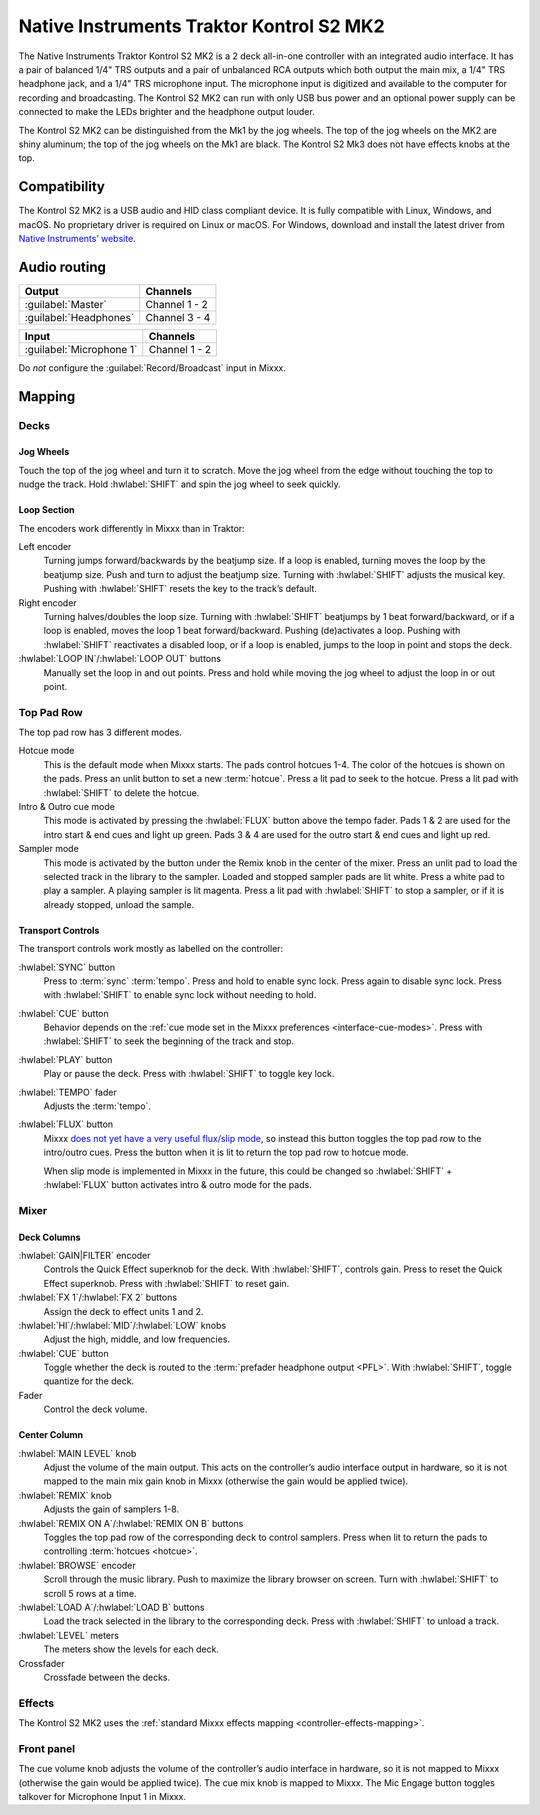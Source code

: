 Native Instruments Traktor Kontrol S2 MK2
=========================================

The Native Instruments Traktor Kontrol S2 MK2 is a 2 deck all-in-one
controller with an integrated audio interface. It has a pair of balanced
1/4" TRS outputs and a pair of unbalanced RCA outputs which both output
the main mix, a 1/4" TRS headphone jack, and a 1/4" TRS microphone
input. The microphone input is digitized and available to the computer
for recording and broadcasting. The Kontrol S2 MK2 can run with only USB
bus power and an optional power supply can be connected to make the LEDs
brighter and the headphone output louder.

The Kontrol S2 MK2 can be distinguished from the Mk1 by the jog wheels.
The top of the jog wheels on the MK2 are shiny aluminum; the top of the
jog wheels on the Mk1 are black. The Kontrol S2 Mk3 does not have
effects knobs at the top.

.. versionadded:: 2.3

Compatibility
-------------

The Kontrol S2 MK2 is a USB audio and HID class compliant device. It is
fully compatible with Linux, Windows, and macOS. No proprietary driver
is required on Linux or macOS. For Windows, download and install the
latest driver from `Native Instruments’
website <https://www.native-instruments.com/en/support/downloads/drivers-other-files/>`__.

Audio routing
-------------

========================  =======================
Output                    Channels
========================  =======================
:guilabel:`Master`        Channel 1 - 2
:guilabel:`Headphones`    Channel 3 - 4
========================  =======================

========================  =======================
Input                     Channels
========================  =======================
:guilabel:`Microphone 1`  Channel 1 - 2
========================  =======================

Do *not* configure the :guilabel:`Record/Broadcast` input in Mixxx.

Mapping
-------

Decks
~~~~~

Jog Wheels
^^^^^^^^^^

Touch the top of the jog wheel and turn it to scratch. Move the jog
wheel from the edge without touching the top to nudge the track. Hold
:hwlabel:`SHIFT` and spin the jog wheel to seek quickly.

Loop Section
^^^^^^^^^^^^

The encoders work differently in Mixxx than in Traktor:

Left encoder
    Turning jumps forward/backwards by the beatjump size.
    If a loop is enabled, turning moves the loop by the beatjump size.
    Push and turn to adjust the beatjump size.
    Turning with :hwlabel:`SHIFT` adjusts the musical key.
    Pushing with :hwlabel:`SHIFT` resets the key to the track’s default.
Right encoder
    Turning halves/doubles the loop size.
    Turning with :hwlabel:`SHIFT` beatjumps by 1 beat forward/backward, or if a loop is enabled, moves the loop 1 beat forward/backward.
    Pushing (de)activates a loop. Pushing with :hwlabel:`SHIFT` reactivates a disabled loop, or if a loop is enabled, jumps to the loop in point and stops the deck.
:hwlabel:`LOOP IN`/:hwlabel:`LOOP OUT` buttons
    Manually set the loop in and out points.
    Press and hold while moving the jog wheel to adjust the loop in or out point.

Top Pad Row
~~~~~~~~~~~

The top pad row has 3 different modes.

Hotcue mode
    This is the default mode when Mixxx starts.
    The pads control hotcues 1-4.
    The color of the hotcues is shown on the pads. Press an unlit button to set a new :term:`hotcue`.
    Press a lit pad to seek to the hotcue.
    Press a lit pad with :hwlabel:`SHIFT` to delete the hotcue.
Intro & Outro cue mode
    This mode is activated by pressing the :hwlabel:`FLUX` button above the tempo fader.
    Pads 1 & 2 are used for the intro start & end cues and light up green.
    Pads 3 & 4 are used for the outro start & end cues and light up red.
Sampler mode
    This mode is activated by the button under the Remix knob in the center of the mixer.
    Press an unlit pad to load the selected track in the library to the sampler.
    Loaded and stopped sampler pads are lit white.
    Press a white pad to play a sampler.
    A playing sampler is lit magenta.
    Press a lit pad with :hwlabel:`SHIFT` to stop a sampler, or if it is already stopped, unload the
    sample.

Transport Controls
^^^^^^^^^^^^^^^^^^

The transport controls work mostly as labelled on the controller:

:hwlabel:`SYNC` button
    Press to :term:`sync` :term:`tempo`.
    Press and hold to enable sync lock.
    Press again to disable sync lock.
    Press with :hwlabel:`SHIFT` to enable sync lock without needing to hold.
:hwlabel:`CUE` button
    Behavior depends on the :ref:`cue mode set in the Mixxx preferences <interface-cue-modes>`.
    Press with :hwlabel:`SHIFT` to seek the beginning of the track and stop.
:hwlabel:`PLAY` button
    Play or pause the deck. Press with :hwlabel:`SHIFT` to toggle key lock.
:hwlabel:`TEMPO` fader
    Adjusts the :term:`tempo`.
:hwlabel:`FLUX` button
    Mixxx `does not yet have a very useful flux/slip
    mode <https://github.com/mixxxdj/mixxx/issues/8155>`__, so instead this
    button toggles the top pad row to the intro/outro cues. Press the button
    when it is lit to return the top pad row to hotcue mode.

    When slip mode is implemented in Mixxx in the future, this could be
    changed so :hwlabel:`SHIFT` + :hwlabel:`FLUX` button activates intro & outro mode for the
    pads.

Mixer
~~~~~

Deck Columns
^^^^^^^^^^^^

:hwlabel:`GAIN|FILTER` encoder
    Controls the Quick Effect superknob for the deck.
    With :hwlabel:`SHIFT`, controls gain.
    Press to reset the Quick Effect superknob.
    Press with :hwlabel:`SHIFT` to reset gain.
:hwlabel:`FX 1`/:hwlabel:`FX 2` buttons
    Assign the deck to effect units 1 and 2.
:hwlabel:`HI`/:hwlabel:`MID`/:hwlabel:`LOW` knobs
    Adjust the high, middle, and low frequencies.
:hwlabel:`CUE` button
    Toggle whether the deck is routed to the :term:`prefader headphone output <PFL>`.
    With :hwlabel:`SHIFT`, toggle quantize for the deck.
Fader
    Control the deck volume.

Center Column
^^^^^^^^^^^^^

:hwlabel:`MAIN LEVEL` knob
    Adjust the volume of the main output.
    This acts on the controller’s audio interface output in hardware, so it is not mapped to the main mix gain knob in Mixxx (otherwise the gain would be applied twice).
:hwlabel:`REMIX` knob
    Adjusts the gain of samplers 1-8.
:hwlabel:`REMIX ON A`/:hwlabel:`REMIX ON B` buttons
    Toggles the top pad row of the corresponding deck to control samplers.
    Press when lit to return the pads to controlling :term:`hotcues <hotcue>`.
:hwlabel:`BROWSE` encoder
    Scroll through the music library.
    Push to maximize the library browser on screen.
    Turn with :hwlabel:`SHIFT` to scroll 5 rows at a time.
:hwlabel:`LOAD A`/:hwlabel:`LOAD B` buttons
    Load the track selected in the library to the corresponding deck.
    Press with :hwlabel:`SHIFT` to unload a track.
:hwlabel:`LEVEL` meters
    The meters show the levels for each deck.
Crossfader
    Crossfade between the decks.

Effects
~~~~~~~

The Kontrol S2 MK2 uses the :ref:`standard Mixxx effects
mapping <controller-effects-mapping>`.

Front panel
~~~~~~~~~~~

The cue volume knob adjusts the volume of the controller’s audio
interface in hardware, so it is not mapped to Mixxx (otherwise the gain
would be applied twice). The cue mix knob is mapped to Mixxx. The Mic
Engage button toggles talkover for Microphone Input 1 in Mixxx.
